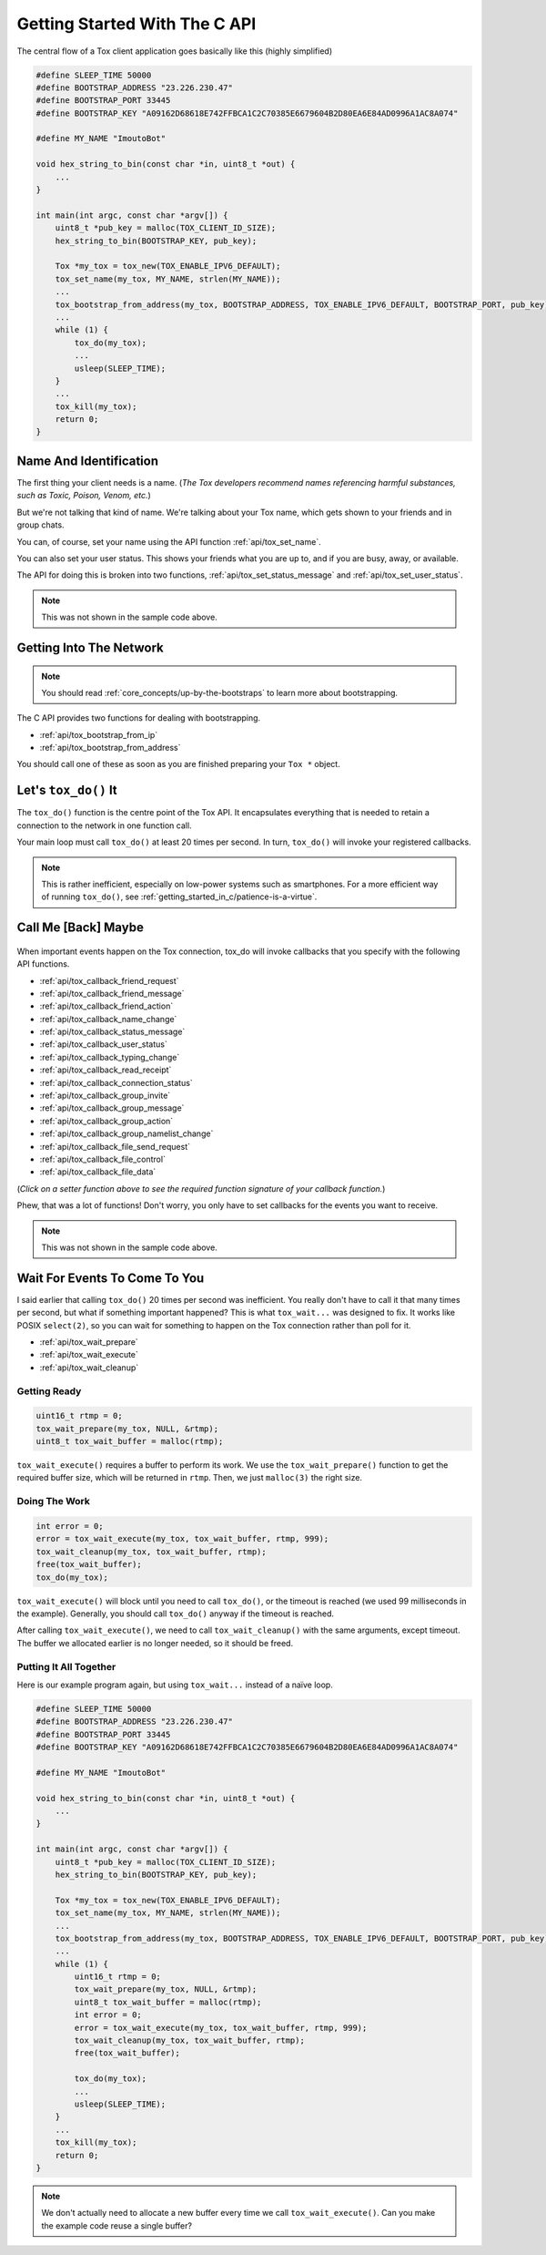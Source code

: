 .. _getting_started_in_c/getting-started-with-the-c-api:

Getting Started With The C API
==============================
The central flow of a Tox client application goes basically like this
(highly simplified)

.. code-block:: c

   #define SLEEP_TIME 50000
   #define BOOTSTRAP_ADDRESS "23.226.230.47"
   #define BOOTSTRAP_PORT 33445
   #define BOOTSTRAP_KEY "A09162D68618E742FFBCA1C2C70385E6679604B2D80EA6E84AD0996A1AC8A074"

   #define MY_NAME "ImoutoBot"

   void hex_string_to_bin(const char *in, uint8_t *out) {
       ...
   }

   int main(int argc, const char *argv[]) {
       uint8_t *pub_key = malloc(TOX_CLIENT_ID_SIZE);
       hex_string_to_bin(BOOTSTRAP_KEY, pub_key);

       Tox *my_tox = tox_new(TOX_ENABLE_IPV6_DEFAULT);
       tox_set_name(my_tox, MY_NAME, strlen(MY_NAME));
       ...
       tox_bootstrap_from_address(my_tox, BOOTSTRAP_ADDRESS, TOX_ENABLE_IPV6_DEFAULT, BOOTSTRAP_PORT, pub_key);
       ...
       while (1) {
           tox_do(my_tox);
           ...
           usleep(SLEEP_TIME);
       }
       ...
       tox_kill(my_tox);
       return 0;
   }

.. _getting_started_in_c/getting-into-the-network:

Name And Identification
-----------------------
The first thing your client needs is a name. (*The Tox developers
recommend names referencing harmful substances, such as Toxic,
Poison, Venom, etc.*)

But we're not talking that kind of name. We're talking about your
Tox name, which gets shown to your friends and in group chats.

You can, of course, set your name using the API function
:ref:`api/tox_set_name`.

You can also set your user status. This shows your friends what
you are up to, and if you are busy, away, or available.

The API for doing this is broken into two functions,
:ref:`api/tox_set_status_message` and :ref:`api/tox_set_user_status`.

.. note::
   This was not shown in the sample code above.

Getting Into The Network
------------------------
.. note::
   You should read :ref:`core_concepts/up-by-the-bootstraps` to
   learn more about bootstrapping.

The C API provides two functions for dealing with bootstrapping.

* :ref:`api/tox_bootstrap_from_ip`
* :ref:`api/tox_bootstrap_from_address`

You should call one of these as soon as you are finished preparing
your ``Tox *`` object.

.. _getting_started_in_c/lets-tox-do-it:

Let's ``tox_do()`` It
---------------------
The ``tox_do()`` function is the centre point of the Tox API.
It encapsulates everything that is needed to retain a connection
to the network in one function call.

Your main loop must call ``tox_do()`` at least 20 times per second.
In turn, ``tox_do()`` will invoke your registered callbacks.

.. note::
   This is rather inefficient, especially on low-power systems
   such as smartphones. For a more efficient way of running
   ``tox_do()``, see :ref:`getting_started_in_c/patience-is-a-virtue`.

.. _getting_started_in_c/call-me-back-maybe:

Call Me [Back] Maybe
--------------------
.. figure:: _static/tox_loop.png
   :alt: The circle of life.

When important events happen on the Tox connection, tox_do will
invoke callbacks that you specify with the following API
functions.

* :ref:`api/tox_callback_friend_request`
* :ref:`api/tox_callback_friend_message`
* :ref:`api/tox_callback_friend_action`
* :ref:`api/tox_callback_name_change`
* :ref:`api/tox_callback_status_message`
* :ref:`api/tox_callback_user_status`
* :ref:`api/tox_callback_typing_change`
* :ref:`api/tox_callback_read_receipt`
* :ref:`api/tox_callback_connection_status`
* :ref:`api/tox_callback_group_invite`
* :ref:`api/tox_callback_group_message`
* :ref:`api/tox_callback_group_action`
* :ref:`api/tox_callback_group_namelist_change`
* :ref:`api/tox_callback_file_send_request`
* :ref:`api/tox_callback_file_control`
* :ref:`api/tox_callback_file_data`

(*Click on a setter function above to see the required function
signature of your callback function.*)

Phew, that was a lot of functions! Don't worry, you only have
to set callbacks for the events you want to receive.

.. note::
   This was not shown in the sample code above.

.. _getting_started_in_c/patience-is-a-virtue:

Wait For Events To Come To You
------------------------------
I said earlier that calling ``tox_do()`` 20 times per second
was inefficient. You really don't have to call it that many
times per second, but what if something important happened?
This is what ``tox_wait...`` was designed to fix. It works
like POSIX ``select(2)``, so you can wait for something to
happen on the Tox connection rather than poll for it.

* :ref:`api/tox_wait_prepare`
* :ref:`api/tox_wait_execute`
* :ref:`api/tox_wait_cleanup`

Getting Ready
^^^^^^^^^^^^^
.. code-block:: c

    uint16_t rtmp = 0;
    tox_wait_prepare(my_tox, NULL, &rtmp);
    uint8_t tox_wait_buffer = malloc(rtmp);

``tox_wait_execute()`` requires a buffer to perform its work.
We use the ``tox_wait_prepare()`` function to get the required
buffer size, which will be returned in ``rtmp``. Then, we just
``malloc(3)`` the right size.

Doing The Work
^^^^^^^^^^^^^^
.. code-block:: c

    int error = 0;
    error = tox_wait_execute(my_tox, tox_wait_buffer, rtmp, 999);
    tox_wait_cleanup(my_tox, tox_wait_buffer, rtmp);
    free(tox_wait_buffer);
    tox_do(my_tox);

``tox_wait_execute()`` will block until you need to call
``tox_do()``, or the timeout is reached (we used 99 milliseconds
in the example). Generally, you should call ``tox_do()`` anyway
if the timeout is reached.

After calling ``tox_wait_execute()``, we need to call
``tox_wait_cleanup()`` with the same arguments, except
timeout. The buffer we allocated earlier is no longer needed, so
it should be freed.

Putting It All Together
^^^^^^^^^^^^^^^^^^^^^^^
Here is our example program again, but using ``tox_wait...``
instead of a naïve loop.

.. code-block:: c

    #define SLEEP_TIME 50000
    #define BOOTSTRAP_ADDRESS "23.226.230.47"
    #define BOOTSTRAP_PORT 33445
    #define BOOTSTRAP_KEY "A09162D68618E742FFBCA1C2C70385E6679604B2D80EA6E84AD0996A1AC8A074"

    #define MY_NAME "ImoutoBot"

    void hex_string_to_bin(const char *in, uint8_t *out) {
        ...
    }

    int main(int argc, const char *argv[]) {
        uint8_t *pub_key = malloc(TOX_CLIENT_ID_SIZE);
        hex_string_to_bin(BOOTSTRAP_KEY, pub_key);

        Tox *my_tox = tox_new(TOX_ENABLE_IPV6_DEFAULT);
        tox_set_name(my_tox, MY_NAME, strlen(MY_NAME));
        ...
        tox_bootstrap_from_address(my_tox, BOOTSTRAP_ADDRESS, TOX_ENABLE_IPV6_DEFAULT, BOOTSTRAP_PORT, pub_key);
        ...
        while (1) {
            uint16_t rtmp = 0;
            tox_wait_prepare(my_tox, NULL, &rtmp);
            uint8_t tox_wait_buffer = malloc(rtmp);
            int error = 0;
            error = tox_wait_execute(my_tox, tox_wait_buffer, rtmp, 999);
            tox_wait_cleanup(my_tox, tox_wait_buffer, rtmp);
            free(tox_wait_buffer);

            tox_do(my_tox);
            ...
            usleep(SLEEP_TIME);
        }
        ...
        tox_kill(my_tox);
        return 0;
    }

.. note::
   We don't actually need to allocate a new buffer every time we
   call ``tox_wait_execute()``. Can you make the example code
   reuse a single buffer?
